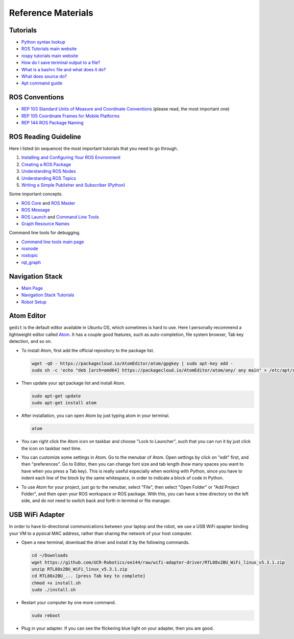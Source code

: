 Reference Materials
===================


Tutorials
---------

- `Python syntax lookup <https://www.w3schools.com/python/>`_

- `ROS Tutorials main website <http://wiki.ros.org/ROS/Tutorials>`_

- `rospy tutorials main website <http://wiki.ros.org/rospy_tutorials>`_

- `How do I save terminal output to a file?
  <https://askubuntu.com/questions/420981/how-do-i-save-terminal-output-to-a-file>`_

- `What is a bashrc file and what does it do? 
  <https://askubuntu.com/questions/540683/what-is-a-bashrc-file-and-what-does-it-do>`_

- `What does source do? <https://superuser.com/questions/46139/what-does-source-do>`_

- `Apt command guide <https://itsfoss.com/apt-command-guide/>`_


ROS Conventions
---------------

- `REP 103 Standard Units of Measure and Coordinate Conventions 
  <https://www.ros.org/reps/rep-0103.html>`_ (please read, the most important one)

- `REP 105 Coordinate Frames for Mobile Platforms <https://www.ros.org/reps/rep-0105.html>`_

- `REP 144 ROS Package Naming <https://www.ros.org/reps/rep-0144.html>`_


ROS Reading Guideline
---------------------

Here I listed (in sequence) the most important tutorials that you need to go through.

#. `Installing and Configuring Your ROS Environment 
   <http://wiki.ros.org/ROS/Tutorials/InstallingandConfiguringROSEnvironment>`_

#. `Creating a ROS Package 
   <http://wiki.ros.org/ROS/Tutorials/CreatingPackage>`_

#. `Understanding ROS Nodes 
   <http://wiki.ros.org/ROS/Tutorials/UnderstandingNodes>`_

#. `Understanding ROS Topics 
   <http://wiki.ros.org/ROS/Tutorials/UnderstandingTopics>`_

#. `Writing a Simple Publisher and Subscriber (Python) 
   <http://wiki.ros.org/ROS/Tutorials/WritingPublisherSubscriber%28python%29>`_

Some important concepts.

- `ROS Core <http://wiki.ros.org/roscore>`_ and `ROS Master <http://wiki.ros.org/Master>`_

- `ROS Message <http://wiki.ros.org/action/fullsearch/Messages>`_

- `ROS Launch <http://wiki.ros.org/roslaunch>`_ and 
  `Command Line Tools <http://wiki.ros.org/roslaunch/Commandline%20Tools>`_

- `Graph Resource Names <http://wiki.ros.org/Names>`_

Command line tools for debugging.

- `Command line tools main page <http://wiki.ros.org/ROS/CommandLineTools>`_

- `rosnode <http://wiki.ros.org/rosnode>`_

- `rostopic <http://wiki.ros.org/rostopic>`_

- `rqt_graph <http://wiki.ros.org/rqt_graph>`_


Navigation Stack
----------------

- `Main Page <http://wiki.ros.org/navigation>`_

- `Navigation Stack Tutorials <http://wiki.ros.org/navigation/Tutorials>`_

- `Robot Setup <http://wiki.ros.org/navigation/Tutorials/RobotSetup>`_


Atom Editor
-----------

``gedit`` is the default editor available in Ubuntu OS,
which sometimes is hard to use.
Here I personally recommend a lightweight editor called `Atom <https://atom.io/>`_.
It has a couple good features, such as auto-completion, file system browser,
Tab key detection, and so on. 

- To install Atom, first add the official repository to the package list.

  .. code:: bash

    wget -qO - https://packagecloud.io/AtomEditor/atom/gpgkey | sudo apt-key add -
    sudo sh -c 'echo "deb [arch=amd64] https://packagecloud.io/AtomEditor/atom/any/ any main" > /etc/apt/sources.list.d/atom.list'
    
- Then update your apt package list and install Atom.

  .. code:: bash
    
    sudo apt-get update
    sudo apt-get install atom

- After installation, you can open Atom by just typing atom in your terminal.

  .. code:: bash
    
    atom

- You can right click the Atom icon on taskbar and choose "Lock to Launcher",
  such that you can run it by just click the icon on taskbar next time.

- You can customize some settings in Atom. Go to the menubar of Atom.
  Open settings by click on "edit" first, and then "preferences".
  Go to Editor, then you can change font size and tab length 
  (how many spaces you want to have when you press a Tab key).
  This is really useful especially when working with Python,
  since you have to indent each line of the block by the same whitespace,
  in order to indicate a block of code in Python.

- To use Atom for your project, just go to the nenubar, select "File",
  then select "Open Folder" or "Add Project Folder", and then open your ROS workspace or ROS package.
  With this, you can have a tree directory on the left side, and do not need
  to switch back and forth in terminal or file manager.


USB WiFi Adapter
----------------

In order to have bi-directional communications between your laptop and the robot, 
we use a USB WiFi apapter binding your VM to a pysical MAC address, 
rather than sharing the network of your host computer.

- Open a new terminal, download the driver and install it by the following commands.

  .. code:: bash

    cd ~/Downloads
    wget https://github.com/UCR-Robotics/ee144/raw/wifi-adapter-driver/RTL88x2BU_WiFi_linux_v5.3.1.zip
    unzip RTL88x2BU_WiFi_linux_v5.3.1.zip
    cd RTL88x2BU_... [press Tab key to complete]
    chmod +x install.sh
    sudo ./install.sh

- Restart your computer by one more command.

  .. code:: bash

    sudo reboot

- Plug in your adapter. 
  If you can see the flickering blue light on your adapter, 
  then you are good.




